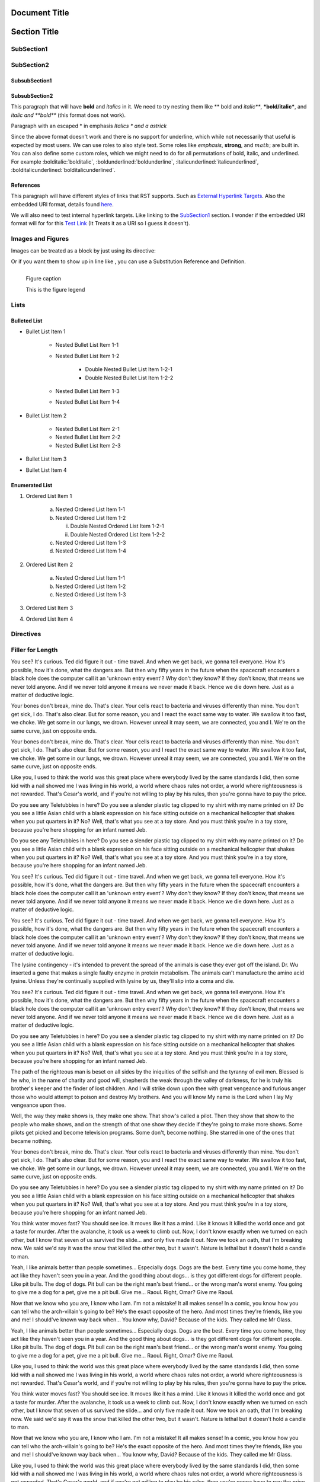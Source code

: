 ==============
Document Title
==============

=============
Section Title
=============

-----------
SubSection1
-----------

-----------
SubSection2
-----------

++++++++++++++
SubsubSection1
++++++++++++++

++++++++++++++
SubsubSection2
++++++++++++++

This paragraph that will have **bold** and *italics* in it. We need to try nesting them like ** bold and *italic***, ***bold/italic***, and *italic and **bold*** (this format does not work).

Paragraph with an escaped \* in emphasis *Italics \* and a astrick*

Since the above format doesn't work and there is no support for underline, which while not necessarily that useful is expected by most users. We can use roles to also style text. Some roles like :emphasis:`emphasis`, :strong:`strong`, and :math:`math`; are built in. You can also define some custom roles, which we might need to do for all permutations of bold, italic, and underlined. For example :bolditalic:`bolditalic`, :boldunderlined:`boldunderline`, :italicunderlined:`italicunderlined`, :bolditalicunderlined:`bolditalicunderlined`.

++++++++++
References
++++++++++

This paragraph will have different styles of links that RST supports. Such as `External Hyperlink Targets`_. Also the embedded URI format, details found `here <http://docutils.sourceforge.net/docs/ref/rst/restructuredtext.html#embedded-uris>`_.

We will also need to test internal hyperlink targets. Like linking to the `SubSection1`_ section. I wonder if the embedded URI format will for for this `Test Link <Emphasis>`_ (It Treats it as a URI so I guess it doesn't).

.. _External Hyperlink Targets: http://docutils.sourceforge.net/docs/user/rst/quickref.html#hyperlink-targets

------------------
Images and Figures
------------------

Images can be treated as a block by just using its directive:

.. image:: images/block.png

Or if you want them to show up in line like |inlineimage|, you can use a Substitution Reference and Definition.

.. |inlineimage| image:: images/sub.png

.. figure:: images/figure.png
    :alt: figure alt text
    :align: left

    Figure caption

    This is the figure legend

-----
Lists
-----

+++++++++++++
Bulleted List
+++++++++++++

- Bullet List Item 1

    - Nested Bullet List Item 1-1
    - Nested Bullet List Item 1-2

        - Double Nested Bullet List Item 1-2-1
        - Double Nested Bullet List Item 1-2-2

    - Nested Bullet List Item 1-3
    - Nested Bullet List Item 1-4

- Bullet List Item 2

    - Nested Bullet List Item 2-1
    - Nested Bullet List Item 2-2
    - Nested Bullet List Item 2-3

- Bullet List Item 3
- Bullet List Item 4

+++++++++++++++
Enumerated List
+++++++++++++++

1. Ordered List Item 1

    (a) Nested Ordered List Item 1-1
    (b) Nested Ordered List Item 1-2

        i) Double Nested Ordered List Item 1-2-1
        ii) Double Nested Ordered List Item 1-2-2

    (c) Nested Ordered List Item 1-3
    (d) Nested Ordered List Item 1-4

2. Ordered List Item 2

    (a) Nested Ordered List Item 1-1
    (b) Nested Ordered List Item 1-2
    (c) Nested Ordered List Item 1-3

3. Ordered List Item 3
4. Ordered List Item 4


----------
Directives
----------

.. testdirective::
    test directive


-----------------
Filler for Length
-----------------

You see? It's curious. Ted did figure it out - time travel. And when we get back, we gonna tell everyone. How it's possible, how it's done, what the dangers are. But then why fifty years in the future when the spacecraft encounters a black hole does the computer call it an 'unknown entry event'? Why don't they know? If they don't know, that means we never told anyone. And if we never told anyone it means we never made it back. Hence we die down here. Just as a matter of deductive logic.

Your bones don't break, mine do. That's clear. Your cells react to bacteria and viruses differently than mine. You don't get sick, I do. That's also clear. But for some reason, you and I react the exact same way to water. We swallow it too fast, we choke. We get some in our lungs, we drown. However unreal it may seem, we are connected, you and I. We're on the same curve, just on opposite ends.

Your bones don't break, mine do. That's clear. Your cells react to bacteria and viruses differently than mine. You don't get sick, I do. That's also clear. But for some reason, you and I react the exact same way to water. We swallow it too fast, we choke. We get some in our lungs, we drown. However unreal it may seem, we are connected, you and I. We're on the same curve, just on opposite ends.

Like you, I used to think the world was this great place where everybody lived by the same standards I did, then some kid with a nail showed me I was living in his world, a world where chaos rules not order, a world where righteousness is not rewarded. That's Cesar's world, and if you're not willing to play by his rules, then you're gonna have to pay the price.

Do you see any Teletubbies in here? Do you see a slender plastic tag clipped to my shirt with my name printed on it? Do you see a little Asian child with a blank expression on his face sitting outside on a mechanical helicopter that shakes when you put quarters in it? No? Well, that's what you see at a toy store. And you must think you're in a toy store, because you're here shopping for an infant named Jeb.

Do you see any Teletubbies in here? Do you see a slender plastic tag clipped to my shirt with my name printed on it? Do you see a little Asian child with a blank expression on his face sitting outside on a mechanical helicopter that shakes when you put quarters in it? No? Well, that's what you see at a toy store. And you must think you're in a toy store, because you're here shopping for an infant named Jeb.

You see? It's curious. Ted did figure it out - time travel. And when we get back, we gonna tell everyone. How it's possible, how it's done, what the dangers are. But then why fifty years in the future when the spacecraft encounters a black hole does the computer call it an 'unknown entry event'? Why don't they know? If they don't know, that means we never told anyone. And if we never told anyone it means we never made it back. Hence we die down here. Just as a matter of deductive logic.

You see? It's curious. Ted did figure it out - time travel. And when we get back, we gonna tell everyone. How it's possible, how it's done, what the dangers are. But then why fifty years in the future when the spacecraft encounters a black hole does the computer call it an 'unknown entry event'? Why don't they know? If they don't know, that means we never told anyone. And if we never told anyone it means we never made it back. Hence we die down here. Just as a matter of deductive logic.

The lysine contingency - it's intended to prevent the spread of the animals is case they ever got off the island. Dr. Wu inserted a gene that makes a single faulty enzyme in protein metabolism. The animals can't manufacture the amino acid lysine. Unless they're continually supplied with lysine by us, they'll slip into a coma and die.

You see? It's curious. Ted did figure it out - time travel. And when we get back, we gonna tell everyone. How it's possible, how it's done, what the dangers are. But then why fifty years in the future when the spacecraft encounters a black hole does the computer call it an 'unknown entry event'? Why don't they know? If they don't know, that means we never told anyone. And if we never told anyone it means we never made it back. Hence we die down here. Just as a matter of deductive logic.

Do you see any Teletubbies in here? Do you see a slender plastic tag clipped to my shirt with my name printed on it? Do you see a little Asian child with a blank expression on his face sitting outside on a mechanical helicopter that shakes when you put quarters in it? No? Well, that's what you see at a toy store. And you must think you're in a toy store, because you're here shopping for an infant named Jeb.

The path of the righteous man is beset on all sides by the iniquities of the selfish and the tyranny of evil men. Blessed is he who, in the name of charity and good will, shepherds the weak through the valley of darkness, for he is truly his brother's keeper and the finder of lost children. And I will strike down upon thee with great vengeance and furious anger those who would attempt to poison and destroy My brothers. And you will know My name is the Lord when I lay My vengeance upon thee.

Well, the way they make shows is, they make one show. That show's called a pilot. Then they show that show to the people who make shows, and on the strength of that one show they decide if they're going to make more shows. Some pilots get picked and become television programs. Some don't, become nothing. She starred in one of the ones that became nothing.

Your bones don't break, mine do. That's clear. Your cells react to bacteria and viruses differently than mine. You don't get sick, I do. That's also clear. But for some reason, you and I react the exact same way to water. We swallow it too fast, we choke. We get some in our lungs, we drown. However unreal it may seem, we are connected, you and I. We're on the same curve, just on opposite ends.

Do you see any Teletubbies in here? Do you see a slender plastic tag clipped to my shirt with my name printed on it? Do you see a little Asian child with a blank expression on his face sitting outside on a mechanical helicopter that shakes when you put quarters in it? No? Well, that's what you see at a toy store. And you must think you're in a toy store, because you're here shopping for an infant named Jeb.

You think water moves fast? You should see ice. It moves like it has a mind. Like it knows it killed the world once and got a taste for murder. After the avalanche, it took us a week to climb out. Now, I don't know exactly when we turned on each other, but I know that seven of us survived the slide... and only five made it out. Now we took an oath, that I'm breaking now. We said we'd say it was the snow that killed the other two, but it wasn't. Nature is lethal but it doesn't hold a candle to man.

Yeah, I like animals better than people sometimes... Especially dogs. Dogs are the best. Every time you come home, they act like they haven't seen you in a year. And the good thing about dogs... is they got different dogs for different people. Like pit bulls. The dog of dogs. Pit bull can be the right man's best friend... or the wrong man's worst enemy. You going to give me a dog for a pet, give me a pit bull. Give me... Raoul. Right, Omar? Give me Raoul.

Now that we know who you are, I know who I am. I'm not a mistake! It all makes sense! In a comic, you know how you can tell who the arch-villain's going to be? He's the exact opposite of the hero. And most times they're friends, like you and me! I should've known way back when... You know why, David? Because of the kids. They called me Mr Glass.

Yeah, I like animals better than people sometimes... Especially dogs. Dogs are the best. Every time you come home, they act like they haven't seen you in a year. And the good thing about dogs... is they got different dogs for different people. Like pit bulls. The dog of dogs. Pit bull can be the right man's best friend... or the wrong man's worst enemy. You going to give me a dog for a pet, give me a pit bull. Give me... Raoul. Right, Omar? Give me Raoul.

Like you, I used to think the world was this great place where everybody lived by the same standards I did, then some kid with a nail showed me I was living in his world, a world where chaos rules not order, a world where righteousness is not rewarded. That's Cesar's world, and if you're not willing to play by his rules, then you're gonna have to pay the price.

You think water moves fast? You should see ice. It moves like it has a mind. Like it knows it killed the world once and got a taste for murder. After the avalanche, it took us a week to climb out. Now, I don't know exactly when we turned on each other, but I know that seven of us survived the slide... and only five made it out. Now we took an oath, that I'm breaking now. We said we'd say it was the snow that killed the other two, but it wasn't. Nature is lethal but it doesn't hold a candle to man.

Now that we know who you are, I know who I am. I'm not a mistake! It all makes sense! In a comic, you know how you can tell who the arch-villain's going to be? He's the exact opposite of the hero. And most times they're friends, like you and me! I should've known way back when... You know why, David? Because of the kids. They called me Mr Glass.

Like you, I used to think the world was this great place where everybody lived by the same standards I did, then some kid with a nail showed me I was living in his world, a world where chaos rules not order, a world where righteousness is not rewarded. That's Cesar's world, and if you're not willing to play by his rules, then you're gonna have to pay the price.

Like you, I used to think the world was this great place where everybody lived by the same standards I did, then some kid with a nail showed me I was living in his world, a world where chaos rules not order, a world where righteousness is not rewarded. That's Cesar's world, and if you're not willing to play by his rules, then you're gonna have to pay the price.

You think water moves fast? You should see ice. It moves like it has a mind. Like it knows it killed the world once and got a taste for murder. After the avalanche, it took us a week to climb out. Now, I don't know exactly when we turned on each other, but I know that seven of us survived the slide... and only five made it out. Now we took an oath, that I'm breaking now. We said we'd say it was the snow that killed the other two, but it wasn't. Nature is lethal but it doesn't hold a candle to man.

Your bones don't break, mine do. That's clear. Your cells react to bacteria and viruses differently than mine. You don't get sick, I do. That's also clear. But for some reason, you and I react the exact same way to water. We swallow it too fast, we choke. We get some in our lungs, we drown. However unreal it may seem, we are connected, you and I. We're on the same curve, just on opposite ends.

Do you see any Teletubbies in here? Do you see a slender plastic tag clipped to my shirt with my name printed on it? Do you see a little Asian child with a blank expression on his face sitting outside on a mechanical helicopter that shakes when you put quarters in it? No? Well, that's what you see at a toy store. And you must think you're in a toy store, because you're here shopping for an infant named Jeb.

Like you, I used to think the world was this great place where everybody lived by the same standards I did, then some kid with a nail showed me I was living in his world, a world where chaos rules not order, a world where righteousness is not rewarded. That's Cesar's world, and if you're not willing to play by his rules, then you're gonna have to pay the price.

The lysine contingency - it's intended to prevent the spread of the animals is case they ever got off the island. Dr. Wu inserted a gene that makes a single faulty enzyme in protein metabolism. The animals can't manufacture the amino acid lysine. Unless they're continually supplied with lysine by us, they'll slip into a coma and die.

Now that we know who you are, I know who I am. I'm not a mistake! It all makes sense! In a comic, you know how you can tell who the arch-villain's going to be? He's the exact opposite of the hero. And most times they're friends, like you and me! I should've known way back when... You know why, David? Because of the kids. They called me Mr Glass.

Like you, I used to think the world was this great place where everybody lived by the same standards I did, then some kid with a nail showed me I was living in his world, a world where chaos rules not order, a world where righteousness is not rewarded. That's Cesar's world, and if you're not willing to play by his rules, then you're gonna have to pay the price.

You think water moves fast? You should see ice. It moves like it has a mind. Like it knows it killed the world once and got a taste for murder. After the avalanche, it took us a week to climb out. Now, I don't know exactly when we turned on each other, but I know that seven of us survived the slide... and only five made it out. Now we took an oath, that I'm breaking now. We said we'd say it was the snow that killed the other two, but it wasn't. Nature is lethal but it doesn't hold a candle to man.

Yeah, I like animals better than people sometimes... Especially dogs. Dogs are the best. Every time you come home, they act like they haven't seen you in a year. And the good thing about dogs... is they got different dogs for different people. Like pit bulls. The dog of dogs. Pit bull can be the right man's best friend... or the wrong man's worst enemy. You going to give me a dog for a pet, give me a pit bull. Give me... Raoul. Right, Omar? Give me Raoul.

You see? It's curious. Ted did figure it out - time travel. And when we get back, we gonna tell everyone. How it's possible, how it's done, what the dangers are. But then why fifty years in the future when the spacecraft encounters a black hole does the computer call it an 'unknown entry event'? Why don't they know? If they don't know, that means we never told anyone. And if we never told anyone it means we never made it back. Hence we die down here. Just as a matter of deductive logic.

Your bones don't break, mine do. That's clear. Your cells react to bacteria and viruses differently than mine. You don't get sick, I do. That's also clear. But for some reason, you and I react the exact same way to water. We swallow it too fast, we choke. We get some in our lungs, we drown. However unreal it may seem, we are connected, you and I. We're on the same curve, just on opposite ends.

Now that we know who you are, I know who I am. I'm not a mistake! It all makes sense! In a comic, you know how you can tell who the arch-villain's going to be? He's the exact opposite of the hero. And most times they're friends, like you and me! I should've known way back when... You know why, David? Because of the kids. They called me Mr Glass.

You see? It's curious. Ted did figure it out - time travel. And when we get back, we gonna tell everyone. How it's possible, how it's done, what the dangers are. But then why fifty years in the future when the spacecraft encounters a black hole does the computer call it an 'unknown entry event'? Why don't they know? If they don't know, that means we never told anyone. And if we never told anyone it means we never made it back. Hence we die down here. Just as a matter of deductive logic.

Well, the way they make shows is, they make one show. That show's called a pilot. Then they show that show to the people who make shows, and on the strength of that one show they decide if they're going to make more shows. Some pilots get picked and become television programs. Some don't, become nothing. She starred in one of the ones that became nothing.

You see? It's curious. Ted did figure it out - time travel. And when we get back, we gonna tell everyone. How it's possible, how it's done, what the dangers are. But then why fifty years in the future when the spacecraft encounters a black hole does the computer call it an 'unknown entry event'? Why don't they know? If they don't know, that means we never told anyone. And if we never told anyone it means we never made it back. Hence we die down here. Just as a matter of deductive logic.

Now that we know who you are, I know who I am. I'm not a mistake! It all makes sense! In a comic, you know how you can tell who the arch-villain's going to be? He's the exact opposite of the hero. And most times they're friends, like you and me! I should've known way back when... You know why, David? Because of the kids. They called me Mr Glass.

Now that we know who you are, I know who I am. I'm not a mistake! It all makes sense! In a comic, you know how you can tell who the arch-villain's going to be? He's the exact opposite of the hero. And most times they're friends, like you and me! I should've known way back when... You know why, David? Because of the kids. They called me Mr Glass.

The lysine contingency - it's intended to prevent the spread of the animals is case they ever got off the island. Dr. Wu inserted a gene that makes a single faulty enzyme in protein metabolism. The animals can't manufacture the amino acid lysine. Unless they're continually supplied with lysine by us, they'll slip into a coma and die.

You see? It's curious. Ted did figure it out - time travel. And when we get back, we gonna tell everyone. How it's possible, how it's done, what the dangers are. But then why fifty years in the future when the spacecraft encounters a black hole does the computer call it an 'unknown entry event'? Why don't they know? If they don't know, that means we never told anyone. And if we never told anyone it means we never made it back. Hence we die down here. Just as a matter of deductive logic.

The path of the righteous man is beset on all sides by the iniquities of the selfish and the tyranny of evil men. Blessed is he who, in the name of charity and good will, shepherds the weak through the valley of darkness, for he is truly his brother's keeper and the finder of lost children. And I will strike down upon thee with great vengeance and furious anger those who would attempt to poison and destroy My brothers. And you will know My name is the Lord when I lay My vengeance upon thee.

Like you, I used to think the world was this great place where everybody lived by the same standards I did, then some kid with a nail showed me I was living in his world, a world where chaos rules not order, a world where righteousness is not rewarded. That's Cesar's world, and if you're not willing to play by his rules, then you're gonna have to pay the price.

The path of the righteous man is beset on all sides by the iniquities of the selfish and the tyranny of evil men. Blessed is he who, in the name of charity and good will, shepherds the weak through the valley of darkness, for he is truly his brother's keeper and the finder of lost children. And I will strike down upon thee with great vengeance and furious anger those who would attempt to poison and destroy My brothers. And you will know My name is the Lord when I lay My vengeance upon thee.

Like you, I used to think the world was this great place where everybody lived by the same standards I did, then some kid with a nail showed me I was living in his world, a world where chaos rules not order, a world where righteousness is not rewarded. That's Cesar's world, and if you're not willing to play by his rules, then you're gonna have to pay the price.

You think water moves fast? You should see ice. It moves like it has a mind. Like it knows it killed the world once and got a taste for murder. After the avalanche, it took us a week to climb out. Now, I don't know exactly when we turned on each other, but I know that seven of us survived the slide... and only five made it out. Now we took an oath, that I'm breaking now. We said we'd say it was the snow that killed the other two, but it wasn't. Nature is lethal but it doesn't hold a candle to man.

The path of the righteous man is beset on all sides by the iniquities of the selfish and the tyranny of evil men. Blessed is he who, in the name of charity and good will, shepherds the weak through the valley of darkness, for he is truly his brother's keeper and the finder of lost children. And I will strike down upon thee with great vengeance and furious anger those who would attempt to poison and destroy My brothers. And you will know My name is the Lord when I lay My vengeance upon thee.

Now that we know who you are, I know who I am. I'm not a mistake! It all makes sense! In a comic, you know how you can tell who the arch-villain's going to be? He's the exact opposite of the hero. And most times they're friends, like you and me! I should've known way back when... You know why, David? Because of the kids. They called me Mr Glass.

The path of the righteous man is beset on all sides by the iniquities of the selfish and the tyranny of evil men. Blessed is he who, in the name of charity and good will, shepherds the weak through the valley of darkness, for he is truly his brother's keeper and the finder of lost children. And I will strike down upon thee with great vengeance and furious anger those who would attempt to poison and destroy My brothers. And you will know My name is the Lord when I lay My vengeance upon thee.

Well, the way they make shows is, they make one show. That show's called a pilot. Then they show that show to the people who make shows, and on the strength of that one show they decide if they're going to make more shows. Some pilots get picked and become television programs. Some don't, become nothing. She starred in one of the ones that became nothing.

Your bones don't break, mine do. That's clear. Your cells react to bacteria and viruses differently than mine. You don't get sick, I do. That's also clear. But for some reason, you and I react the exact same way to water. We swallow it too fast, we choke. We get some in our lungs, we drown. However unreal it may seem, we are connected, you and I. We're on the same curve, just on opposite ends.

The lysine contingency - it's intended to prevent the spread of the animals is case they ever got off the island. Dr. Wu inserted a gene that makes a single faulty enzyme in protein metabolism. The animals can't manufacture the amino acid lysine. Unless they're continually supplied with lysine by us, they'll slip into a coma and die.

The path of the righteous man is beset on all sides by the iniquities of the selfish and the tyranny of evil men. Blessed is he who, in the name of charity and good will, shepherds the weak through the valley of darkness, for he is truly his brother's keeper and the finder of lost children. And I will strike down upon thee with great vengeance and furious anger those who would attempt to poison and destroy My brothers. And you will know My name is the Lord when I lay My vengeance upon thee.

Do you see any Teletubbies in here? Do you see a slender plastic tag clipped to my shirt with my name printed on it? Do you see a little Asian child with a blank expression on his face sitting outside on a mechanical helicopter that shakes when you put quarters in it? No? Well, that's what you see at a toy store. And you must think you're in a toy store, because you're here shopping for an infant named Jeb.

The path of the righteous man is beset on all sides by the iniquities of the selfish and the tyranny of evil men. Blessed is he who, in the name of charity and good will, shepherds the weak through the valley of darkness, for he is truly his brother's keeper and the finder of lost children. And I will strike down upon thee with great vengeance and furious anger those who would attempt to poison and destroy My brothers. And you will know My name is the Lord when I lay My vengeance upon thee.

Well, the way they make shows is, they make one show. That show's called a pilot. Then they show that show to the people who make shows, and on the strength of that one show they decide if they're going to make more shows. Some pilots get picked and become television programs. Some don't, become nothing. She starred in one of the ones that became nothing.

Well, the way they make shows is, they make one show. That show's called a pilot. Then they show that show to the people who make shows, and on the strength of that one show they decide if they're going to make more shows. Some pilots get picked and become television programs. Some don't, become nothing. She starred in one of the ones that became nothing.

Now that we know who you are, I know who I am. I'm not a mistake! It all makes sense! In a comic, you know how you can tell who the arch-villain's going to be? He's the exact opposite of the hero. And most times they're friends, like you and me! I should've known way back when... You know why, David? Because of the kids. They called me Mr Glass.

You think water moves fast? You should see ice. It moves like it has a mind. Like it knows it killed the world once and got a taste for murder. After the avalanche, it took us a week to climb out. Now, I don't know exactly when we turned on each other, but I know that seven of us survived the slide... and only five made it out. Now we took an oath, that I'm breaking now. We said we'd say it was the snow that killed the other two, but it wasn't. Nature is lethal but it doesn't hold a candle to man.

The lysine contingency - it's intended to prevent the spread of the animals is case they ever got off the island. Dr. Wu inserted a gene that makes a single faulty enzyme in protein metabolism. The animals can't manufacture the amino acid lysine. Unless they're continually supplied with lysine by us, they'll slip into a coma and die.

Like you, I used to think the world was this great place where everybody lived by the same standards I did, then some kid with a nail showed me I was living in his world, a world where chaos rules not order, a world where righteousness is not rewarded. That's Cesar's world, and if you're not willing to play by his rules, then you're gonna have to pay the price.

Do you see any Teletubbies in here? Do you see a slender plastic tag clipped to my shirt with my name printed on it? Do you see a little Asian child with a blank expression on his face sitting outside on a mechanical helicopter that shakes when you put quarters in it? No? Well, that's what you see at a toy store. And you must think you're in a toy store, because you're here shopping for an infant named Jeb.

Like you, I used to think the world was this great place where everybody lived by the same standards I did, then some kid with a nail showed me I was living in his world, a world where chaos rules not order, a world where righteousness is not rewarded. That's Cesar's world, and if you're not willing to play by his rules, then you're gonna have to pay the price.

Your bones don't break, mine do. That's clear. Your cells react to bacteria and viruses differently than mine. You don't get sick, I do. That's also clear. But for some reason, you and I react the exact same way to water. We swallow it too fast, we choke. We get some in our lungs, we drown. However unreal it may seem, we are connected, you and I. We're on the same curve, just on opposite ends.

You see? It's curious. Ted did figure it out - time travel. And when we get back, we gonna tell everyone. How it's possible, how it's done, what the dangers are. But then why fifty years in the future when the spacecraft encounters a black hole does the computer call it an 'unknown entry event'? Why don't they know? If they don't know, that means we never told anyone. And if we never told anyone it means we never made it back. Hence we die down here. Just as a matter of deductive logic.

Now that we know who you are, I know who I am. I'm not a mistake! It all makes sense! In a comic, you know how you can tell who the arch-villain's going to be? He's the exact opposite of the hero. And most times they're friends, like you and me! I should've known way back when... You know why, David? Because of the kids. They called me Mr Glass.

The lysine contingency - it's intended to prevent the spread of the animals is case they ever got off the island. Dr. Wu inserted a gene that makes a single faulty enzyme in protein metabolism. The animals can't manufacture the amino acid lysine. Unless they're continually supplied with lysine by us, they'll slip into a coma and die.

You see? It's curious. Ted did figure it out - time travel. And when we get back, we gonna tell everyone. How it's possible, how it's done, what the dangers are. But then why fifty years in the future when the spacecraft encounters a black hole does the computer call it an 'unknown entry event'? Why don't they know? If they don't know, that means we never told anyone. And if we never told anyone it means we never made it back. Hence we die down here. Just as a matter of deductive logic.

The path of the righteous man is beset on all sides by the iniquities of the selfish and the tyranny of evil men. Blessed is he who, in the name of charity and good will, shepherds the weak through the valley of darkness, for he is truly his brother's keeper and the finder of lost children. And I will strike down upon thee with great vengeance and furious anger those who would attempt to poison and destroy My brothers. And you will know My name is the Lord when I lay My vengeance upon thee.

You see? It's curious. Ted did figure it out - time travel. And when we get back, we gonna tell everyone. How it's possible, how it's done, what the dangers are. But then why fifty years in the future when the spacecraft encounters a black hole does the computer call it an 'unknown entry event'? Why don't they know? If they don't know, that means we never told anyone. And if we never told anyone it means we never made it back. Hence we die down here. Just as a matter of deductive logic.

Well, the way they make shows is, they make one show. That show's called a pilot. Then they show that show to the people who make shows, and on the strength of that one show they decide if they're going to make more shows. Some pilots get picked and become television programs. Some don't, become nothing. She starred in one of the ones that became nothing.

Like you, I used to think the world was this great place where everybody lived by the same standards I did, then some kid with a nail showed me I was living in his world, a world where chaos rules not order, a world where righteousness is not rewarded. That's Cesar's world, and if you're not willing to play by his rules, then you're gonna have to pay the price.

Your bones don't break, mine do. That's clear. Your cells react to bacteria and viruses differently than mine. You don't get sick, I do. That's also clear. But for some reason, you and I react the exact same way to water. We swallow it too fast, we choke. We get some in our lungs, we drown. However unreal it may seem, we are connected, you and I. We're on the same curve, just on opposite ends.

Like you, I used to think the world was this great place where everybody lived by the same standards I did, then some kid with a nail showed me I was living in his world, a world where chaos rules not order, a world where righteousness is not rewarded. That's Cesar's world, and if you're not willing to play by his rules, then you're gonna have to pay the price.

The lysine contingency - it's intended to prevent the spread of the animals is case they ever got off the island. Dr. Wu inserted a gene that makes a single faulty enzyme in protein metabolism. The animals can't manufacture the amino acid lysine. Unless they're continually supplied with lysine by us, they'll slip into a coma and die.

Yeah, I like animals better than people sometimes... Especially dogs. Dogs are the best. Every time you come home, they act like they haven't seen you in a year. And the good thing about dogs... is they got different dogs for different people. Like pit bulls. The dog of dogs. Pit bull can be the right man's best friend... or the wrong man's worst enemy. You going to give me a dog for a pet, give me a pit bull. Give me... Raoul. Right, Omar? Give me Raoul.

Yeah, I like animals better than people sometimes... Especially dogs. Dogs are the best. Every time you come home, they act like they haven't seen you in a year. And the good thing about dogs... is they got different dogs for different people. Like pit bulls. The dog of dogs. Pit bull can be the right man's best friend... or the wrong man's worst enemy. You going to give me a dog for a pet, give me a pit bull. Give me... Raoul. Right, Omar? Give me Raoul.

Well, the way they make shows is, they make one show. That show's called a pilot. Then they show that show to the people who make shows, and on the strength of that one show they decide if they're going to make more shows. Some pilots get picked and become television programs. Some don't, become nothing. She starred in one of the ones that became nothing.

Do you see any Teletubbies in here? Do you see a slender plastic tag clipped to my shirt with my name printed on it? Do you see a little Asian child with a blank expression on his face sitting outside on a mechanical helicopter that shakes when you put quarters in it? No? Well, that's what you see at a toy store. And you must think you're in a toy store, because you're here shopping for an infant named Jeb.

Now that we know who you are, I know who I am. I'm not a mistake! It all makes sense! In a comic, you know how you can tell who the arch-villain's going to be? He's the exact opposite of the hero. And most times they're friends, like you and me! I should've known way back when... You know why, David? Because of the kids. They called me Mr Glass.

Well, the way they make shows is, they make one show. That show's called a pilot. Then they show that show to the people who make shows, and on the strength of that one show they decide if they're going to make more shows. Some pilots get picked and become television programs. Some don't, become nothing. She starred in one of the ones that became nothing.

Your bones don't break, mine do. That's clear. Your cells react to bacteria and viruses differently than mine. You don't get sick, I do. That's also clear. But for some reason, you and I react the exact same way to water. We swallow it too fast, we choke. We get some in our lungs, we drown. However unreal it may seem, we are connected, you and I. We're on the same curve, just on opposite ends.

Do you see any Teletubbies in here? Do you see a slender plastic tag clipped to my shirt with my name printed on it? Do you see a little Asian child with a blank expression on his face sitting outside on a mechanical helicopter that shakes when you put quarters in it? No? Well, that's what you see at a toy store. And you must think you're in a toy store, because you're here shopping for an infant named Jeb.

Well, the way they make shows is, they make one show. That show's called a pilot. Then they show that show to the people who make shows, and on the strength of that one show they decide if they're going to make more shows. Some pilots get picked and become television programs. Some don't, become nothing. She starred in one of the ones that became nothing.

You think water moves fast? You should see ice. It moves like it has a mind. Like it knows it killed the world once and got a taste for murder. After the avalanche, it took us a week to climb out. Now, I don't know exactly when we turned on each other, but I know that seven of us survived the slide... and only five made it out. Now we took an oath, that I'm breaking now. We said we'd say it was the snow that killed the other two, but it wasn't. Nature is lethal but it doesn't hold a candle to man.

Well, the way they make shows is, they make one show. That show's called a pilot. Then they show that show to the people who make shows, and on the strength of that one show they decide if they're going to make more shows. Some pilots get picked and become television programs. Some don't, become nothing. She starred in one of the ones that became nothing.

You see? It's curious. Ted did figure it out - time travel. And when we get back, we gonna tell everyone. How it's possible, how it's done, what the dangers are. But then why fifty years in the future when the spacecraft encounters a black hole does the computer call it an 'unknown entry event'? Why don't they know? If they don't know, that means we never told anyone. And if we never told anyone it means we never made it back. Hence we die down here. Just as a matter of deductive logic.

Yeah, I like animals better than people sometimes... Especially dogs. Dogs are the best. Every time you come home, they act like they haven't seen you in a year. And the good thing about dogs... is they got different dogs for different people. Like pit bulls. The dog of dogs. Pit bull can be the right man's best friend... or the wrong man's worst enemy. You going to give me a dog for a pet, give me a pit bull. Give me... Raoul. Right, Omar? Give me Raoul.
